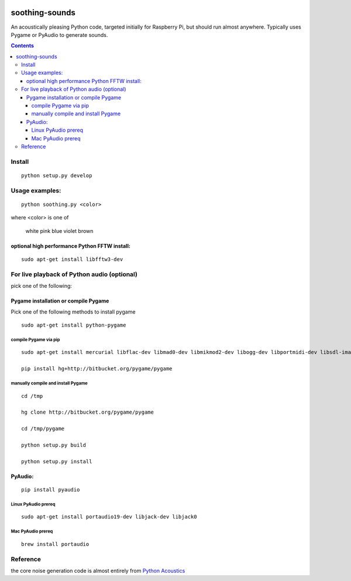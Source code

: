 .. image:: https://codeclimate.com/github/scienceopen/soothing-sounds/badges/gpa.svg
 :target: https://codeclimate.com/github/scienceopen/soothing-sounds
 :alt: Code Climate

.. image:: https://travis-ci.org/scivision/soothing-sounds.svg
 :target: https://travis-ci.org/scivision/soothing-sounds
 :alt: Travis CI

.. image:: https://coveralls.io/repos/scienceopen/soothing-sounds/badge.svg
 :target: https://coveralls.io/r/scienceopen/soothing-sounds
 :alt: Coveralls.io

=================
soothing-sounds
=================

An acoustically pleasing Python code, targeted initially for Raspberry Pi, but should run almost anywhere.  Typically uses Pygame or PyAudio to generate sounds.

.. contents::

Install
=======
::

    python setup.py develop


Usage examples:
===============
::

    python soothing.py <color>

where <color> is one of

    white pink blue violet brown


optional high performance Python FFTW install:
----------------------------------------------
::

 sudo apt-get install libfftw3-dev


For live playback of Python audio (optional)
============================================

pick one of the following:

Pygame installation or compile Pygame
-------------------------------------
Pick one of the following methods to install pygame

::

    sudo apt-get install python-pygame

compile Pygame via pip
~~~~~~~~~~~~~~~~~~~~~~
::

    sudo apt-get install mercurial libflac-dev libmad0-dev libmikmod2-dev libogg-dev libportmidi-dev libsdl-image1.2-dev libsdl-mixer1.2-dev libsdl-ttf2.0-dev libsmpeg-dev libvorbis-dev libwebp-dev libwebpdemux1 sharutils libswscale-dev libavformat-dev

    pip install hg+http://bitbucket.org/pygame/pygame

manually compile and install Pygame
~~~~~~~~~~~~~~~~~~~~~~~~~~~~~~~~~~~
::

    cd /tmp

    hg clone http://bitbucket.org/pygame/pygame

    cd /tmp/pygame

    python setup.py build

    python setup.py install


PyAudio:
--------
::

    pip install pyaudio

Linux PyAudio prereq
~~~~~~~~~~~~~~~~~~~~
::

    sudo apt-get install portaudio19-dev libjack-dev libjack0

Mac PyAudio prereq
~~~~~~~~~~~~~~~~~~~
::

    brew install portaudio


Reference
=========
the core noise generation code is almost entirely from `Python Acoustics <https://github.com/python-acoustics/python-acoustics>`_
